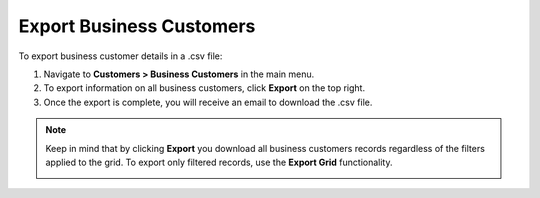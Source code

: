 Export Business Customers
=========================

To export business customer details in a .csv file:

1. Navigate to **Customers > Business Customers** in the main menu.
2. To export information on all business customers, click **Export** on the top right.
3. Once the export is complete, you will receive an email to download the .csv file.

.. note:: Keep in mind that by clicking **Export** you download all business customers records regardless of the filters applied to the grid. To export only filtered records, use the **Export Grid** functionality.

         .. image:: /user/img/getting_started/export_import/export_grid_bc.png
            :alt: Highlight the export grid button

